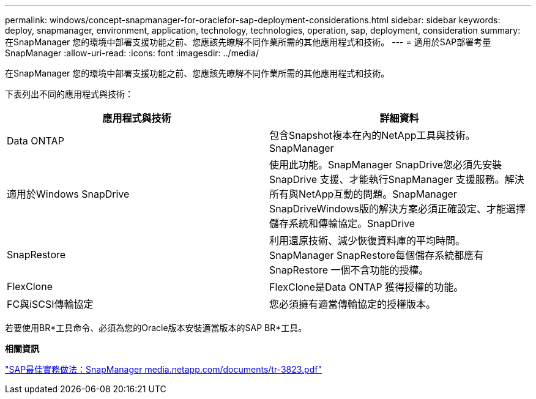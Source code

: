 ---
permalink: windows/concept-snapmanager-for-oraclefor-sap-deployment-considerations.html 
sidebar: sidebar 
keywords: deploy, snapmanager, environment, application, technology, technologies, operation, sap, deployment, consideration 
summary: 在SnapManager 您的環境中部署支援功能之前、您應該先瞭解不同作業所需的其他應用程式和技術。 
---
= 適用於SAP部署考量SnapManager
:allow-uri-read: 
:icons: font
:imagesdir: ../media/


[role="lead"]
在SnapManager 您的環境中部署支援功能之前、您應該先瞭解不同作業所需的其他應用程式和技術。

下表列出不同的應用程式與技術：

|===
| 應用程式與技術 | 詳細資料 


 a| 
Data ONTAP
 a| 
包含Snapshot複本在內的NetApp工具與技術。SnapManager



 a| 
適用於Windows SnapDrive
 a| 
使用此功能。SnapManager SnapDrive您必須先安裝SnapDrive 支援、才能執行SnapManager 支援服務。解決所有與NetApp互動的問題。SnapManager SnapDriveWindows版的解決方案必須正確設定、才能選擇儲存系統和傳輸協定。SnapDrive



 a| 
SnapRestore
 a| 
利用還原技術、減少恢復資料庫的平均時間。SnapManager SnapRestore每個儲存系統都應有SnapRestore 一個不含功能的授權。



 a| 
FlexClone
 a| 
FlexClone是Data ONTAP 獲得授權的功能。



 a| 
FC與iSCSI傳輸協定
 a| 
您必須擁有適當傳輸協定的授權版本。

|===
若要使用BR*工具命令、必須為您的Oracle版本安裝適當版本的SAP BR*工具。

*相關資訊*

http://media.netapp.com/documents/tr-3823.pdf["SAP最佳實務做法：SnapManager media.netapp.com/documents/tr-3823.pdf"^]
